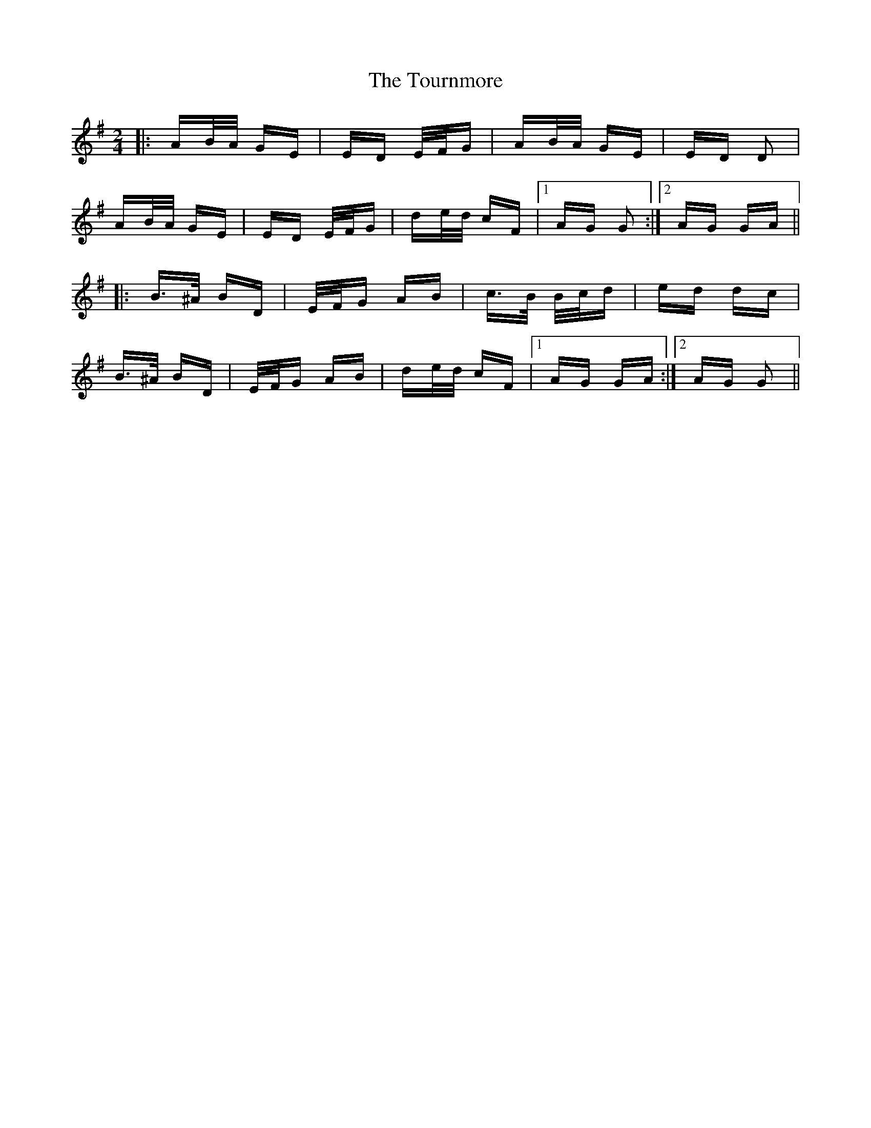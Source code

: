 X: 40778
T: Tournmore, The
R: polka
M: 2/4
K: Gmajor
|:AB/A/ GE|ED E/F/G|AB/A/ GE|ED D2|
AB/A/ GE|ED E/F/G|de/d/ cF|1 AG G2:|2 AG GA||
|:B>^A BD|E/F/G AB|c>B B/c/d|ed dc|
B>^A BD|E/F/G AB|de/d/ cF|1 AG GA:|2 AG G2||

